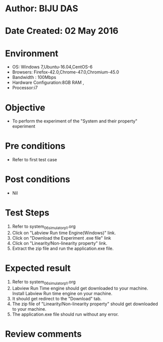 * Author: BIJU DAS
* Date Created: 02 May 2016
* Environment
  - OS: Windows 7,Ubuntu-16.04,CentOS-6
  - Browsers: Firefox-42.0,Chrome-47.0,Chromium-45.0
  - Bandwidth : 100Mbps
  - Hardware Configuration:8GB RAM , 
  - Processor:i7

* Objective
  - To perform the experiment of the "System and their property" experiment

* Pre conditions
  - Refer to first test case 

* Post conditions
   - Nil

* Test Steps
  1. Refer to system_06_simulator_p1.org 
  2. Click on "Labview Run time Engine(Windows)" link.
  3. Click on "Download the Experiment .exe file" link
  4. Click on "Linearity/Non-linearity property" link.
  5. Extract the zip file and run the application.exe file.										

* Expected result
  1. Refer to system_06_simulator_p1.org
  2. Labview Run Time engine should get downloaded to your machine. Install Labview Run time engine on your machine.
  3. It should get redirect to the "Download" tab.
  4. The zip file of "Linearity/Non-linearity property" should get downloaded to your machine.
  5. The application.exe file should run without any error.  

* Review comments
